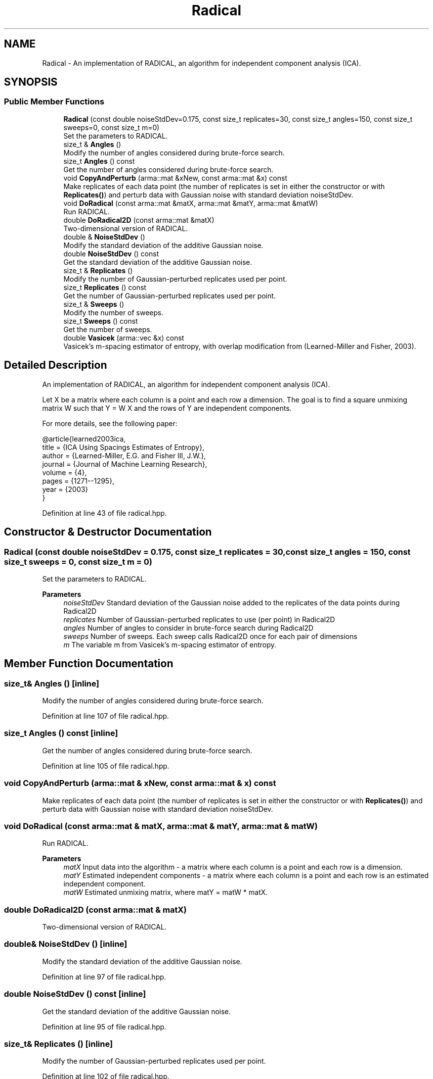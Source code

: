 .TH "Radical" 3 "Sun Jun 20 2021" "Version 3.4.2" "mlpack" \" -*- nroff -*-
.ad l
.nh
.SH NAME
Radical \- An implementation of RADICAL, an algorithm for independent component analysis (ICA)\&.  

.SH SYNOPSIS
.br
.PP
.SS "Public Member Functions"

.in +1c
.ti -1c
.RI "\fBRadical\fP (const double noiseStdDev=0\&.175, const size_t replicates=30, const size_t angles=150, const size_t sweeps=0, const size_t m=0)"
.br
.RI "Set the parameters to RADICAL\&. "
.ti -1c
.RI "size_t & \fBAngles\fP ()"
.br
.RI "Modify the number of angles considered during brute-force search\&. "
.ti -1c
.RI "size_t \fBAngles\fP () const"
.br
.RI "Get the number of angles considered during brute-force search\&. "
.ti -1c
.RI "void \fBCopyAndPerturb\fP (arma::mat &xNew, const arma::mat &x) const"
.br
.RI "Make replicates of each data point (the number of replicates is set in either the constructor or with \fBReplicates()\fP) and perturb data with Gaussian noise with standard deviation noiseStdDev\&. "
.ti -1c
.RI "void \fBDoRadical\fP (const arma::mat &matX, arma::mat &matY, arma::mat &matW)"
.br
.RI "Run RADICAL\&. "
.ti -1c
.RI "double \fBDoRadical2D\fP (const arma::mat &matX)"
.br
.RI "Two-dimensional version of RADICAL\&. "
.ti -1c
.RI "double & \fBNoiseStdDev\fP ()"
.br
.RI "Modify the standard deviation of the additive Gaussian noise\&. "
.ti -1c
.RI "double \fBNoiseStdDev\fP () const"
.br
.RI "Get the standard deviation of the additive Gaussian noise\&. "
.ti -1c
.RI "size_t & \fBReplicates\fP ()"
.br
.RI "Modify the number of Gaussian-perturbed replicates used per point\&. "
.ti -1c
.RI "size_t \fBReplicates\fP () const"
.br
.RI "Get the number of Gaussian-perturbed replicates used per point\&. "
.ti -1c
.RI "size_t & \fBSweeps\fP ()"
.br
.RI "Modify the number of sweeps\&. "
.ti -1c
.RI "size_t \fBSweeps\fP () const"
.br
.RI "Get the number of sweeps\&. "
.ti -1c
.RI "double \fBVasicek\fP (arma::vec &x) const"
.br
.RI "Vasicek's m-spacing estimator of entropy, with overlap modification from (Learned-Miller and Fisher, 2003)\&. "
.in -1c
.SH "Detailed Description"
.PP 
An implementation of RADICAL, an algorithm for independent component analysis (ICA)\&. 

Let X be a matrix where each column is a point and each row a dimension\&. The goal is to find a square unmixing matrix W such that Y = W X and the rows of Y are independent components\&.
.PP
For more details, see the following paper:
.PP
.PP
.nf
@article{learned2003ica,
  title = {ICA Using Spacings Estimates of Entropy},
  author = {Learned-Miller, E\&.G\&. and Fisher III, J\&.W\&.},
  journal = {Journal of Machine Learning Research},
  volume = {4},
  pages = {1271--1295},
  year = {2003}
}
.fi
.PP
 
.PP
Definition at line 43 of file radical\&.hpp\&.
.SH "Constructor & Destructor Documentation"
.PP 
.SS "\fBRadical\fP (const double noiseStdDev = \fC0\&.175\fP, const size_t replicates = \fC30\fP, const size_t angles = \fC150\fP, const size_t sweeps = \fC0\fP, const size_t m = \fC0\fP)"

.PP
Set the parameters to RADICAL\&. 
.PP
\fBParameters\fP
.RS 4
\fInoiseStdDev\fP Standard deviation of the Gaussian noise added to the replicates of the data points during Radical2D 
.br
\fIreplicates\fP Number of Gaussian-perturbed replicates to use (per point) in Radical2D 
.br
\fIangles\fP Number of angles to consider in brute-force search during Radical2D 
.br
\fIsweeps\fP Number of sweeps\&. Each sweep calls Radical2D once for each pair of dimensions 
.br
\fIm\fP The variable m from Vasicek's m-spacing estimator of entropy\&. 
.RE
.PP

.SH "Member Function Documentation"
.PP 
.SS "size_t& Angles ()\fC [inline]\fP"

.PP
Modify the number of angles considered during brute-force search\&. 
.PP
Definition at line 107 of file radical\&.hpp\&.
.SS "size_t Angles () const\fC [inline]\fP"

.PP
Get the number of angles considered during brute-force search\&. 
.PP
Definition at line 105 of file radical\&.hpp\&.
.SS "void CopyAndPerturb (arma::mat & xNew, const arma::mat & x) const"

.PP
Make replicates of each data point (the number of replicates is set in either the constructor or with \fBReplicates()\fP) and perturb data with Gaussian noise with standard deviation noiseStdDev\&. 
.SS "void DoRadical (const arma::mat & matX, arma::mat & matY, arma::mat & matW)"

.PP
Run RADICAL\&. 
.PP
\fBParameters\fP
.RS 4
\fImatX\fP Input data into the algorithm - a matrix where each column is a point and each row is a dimension\&. 
.br
\fImatY\fP Estimated independent components - a matrix where each column is a point and each row is an estimated independent component\&. 
.br
\fImatW\fP Estimated unmixing matrix, where matY = matW * matX\&. 
.RE
.PP

.SS "double DoRadical2D (const arma::mat & matX)"

.PP
Two-dimensional version of RADICAL\&. 
.SS "double& NoiseStdDev ()\fC [inline]\fP"

.PP
Modify the standard deviation of the additive Gaussian noise\&. 
.PP
Definition at line 97 of file radical\&.hpp\&.
.SS "double NoiseStdDev () const\fC [inline]\fP"

.PP
Get the standard deviation of the additive Gaussian noise\&. 
.PP
Definition at line 95 of file radical\&.hpp\&.
.SS "size_t& Replicates ()\fC [inline]\fP"

.PP
Modify the number of Gaussian-perturbed replicates used per point\&. 
.PP
Definition at line 102 of file radical\&.hpp\&.
.SS "size_t Replicates () const\fC [inline]\fP"

.PP
Get the number of Gaussian-perturbed replicates used per point\&. 
.PP
Definition at line 100 of file radical\&.hpp\&.
.SS "size_t& Sweeps ()\fC [inline]\fP"

.PP
Modify the number of sweeps\&. 
.PP
Definition at line 112 of file radical\&.hpp\&.
.SS "size_t Sweeps () const\fC [inline]\fP"

.PP
Get the number of sweeps\&. 
.PP
Definition at line 110 of file radical\&.hpp\&.
.SS "double Vasicek (arma::vec & x) const"

.PP
Vasicek's m-spacing estimator of entropy, with overlap modification from (Learned-Miller and Fisher, 2003)\&. 
.PP
\fBParameters\fP
.RS 4
\fIx\fP Empirical sample (one-dimensional) over which to estimate entropy\&. 
.RE
.PP


.SH "Author"
.PP 
Generated automatically by Doxygen for mlpack from the source code\&.
